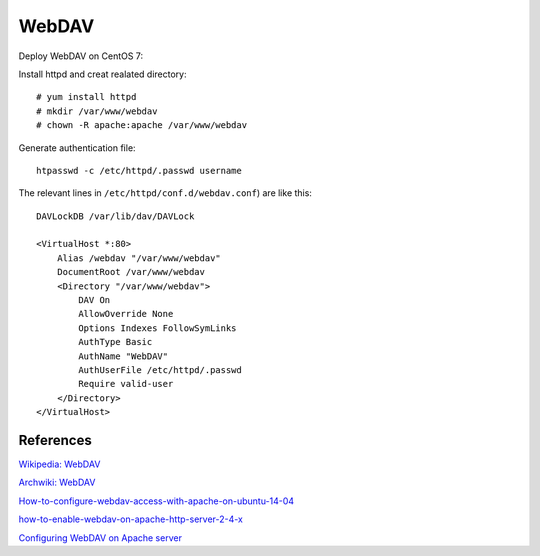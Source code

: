 WebDAV
======

Deploy WebDAV on CentOS 7:

Install httpd and creat realated directory: ::

    # yum install httpd
    # mkdir /var/www/webdav
    # chown -R apache:apache /var/www/webdav

Generate authentication file: ::

    htpasswd -c /etc/httpd/.passwd username

The relevant lines in ``/etc/httpd/conf.d/webdav.conf``) are like this: ::

    DAVLockDB /var/lib/dav/DAVLock

    <VirtualHost *:80>
        Alias /webdav "/var/www/webdav"
        DocumentRoot /var/www/webdav
        <Directory "/var/www/webdav">
            DAV On
            AllowOverride None
            Options Indexes FollowSymLinks
            AuthType Basic
            AuthName "WebDAV"
            AuthUserFile /etc/httpd/.passwd
            Require valid-user
        </Directory>
    </VirtualHost>


References
----------

`Wikipedia: WebDAV
<https://en.wikipedia.org/wiki/WebDAV>`_

`Archwiki: WebDAV
<https://wiki.archlinux.org/index.php/WebDAV>`_

`How-to-configure-webdav-access-with-apache-on-ubuntu-14-04
<https://www.digitalocean.com/community/tutorials/how-to-configure-webdav-access-with-apache-on-ubuntu-14-04>`_

`how-to-enable-webdav-on-apache-http-server-2-4-x
<https://www.joe0.com/2019/01/25/how-to-enable-webdav-on-apache-http-server-2-4-x/>`_

`Configuring WebDAV on Apache server
<https://www.ibm.com/support/knowledgecenter/en/SSEP7J_10.2.2/com.ibm.swg.ba.cognos.inst_cr_winux.10.2.2.doc/t_enablewebdavforreportstudio.html>`_

